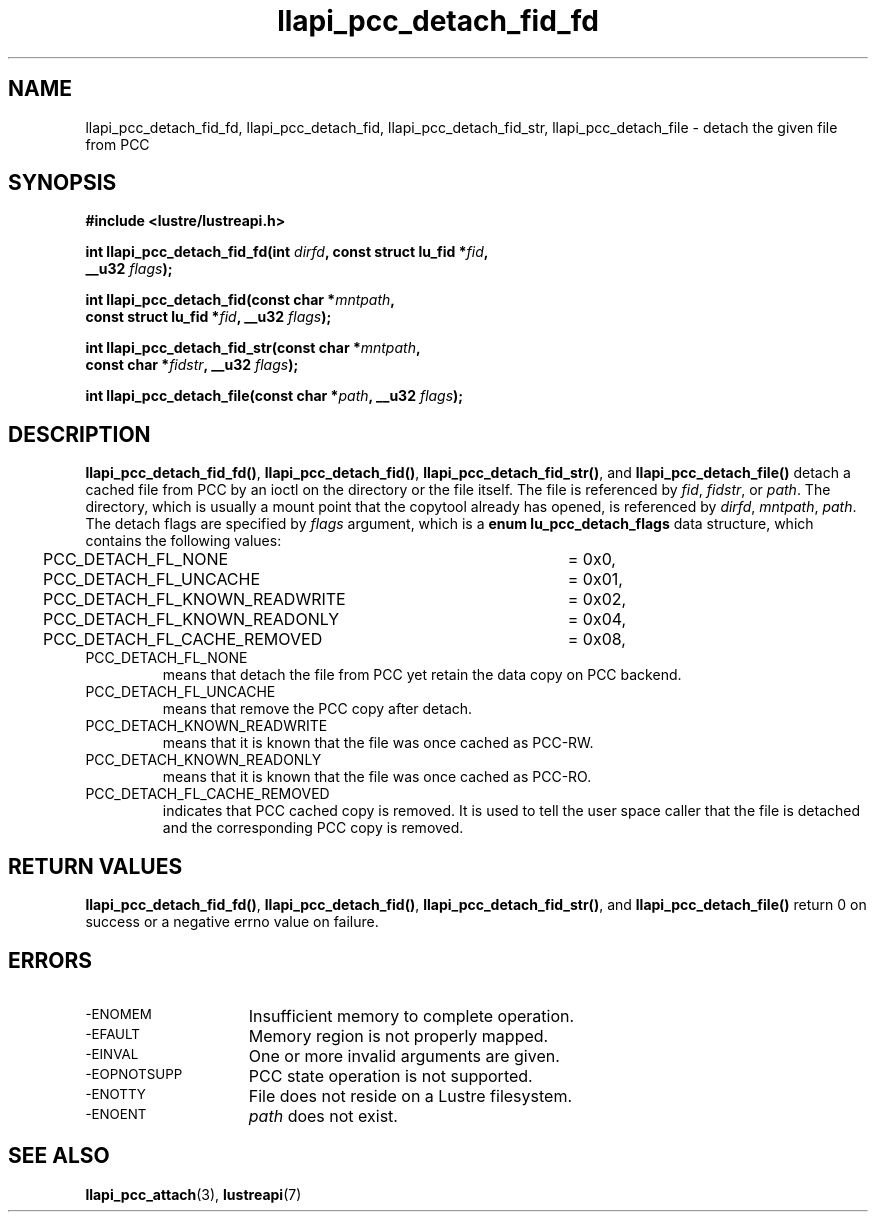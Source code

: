 .TH llapi_pcc_detach_fid_fd 3 "2019 April 20" "Lustre User API"
.SH NAME
llapi_pcc_detach_fid_fd, llapi_pcc_detach_fid, llapi_pcc_detach_fid_str,
llapi_pcc_detach_file \- detach the given file from PCC
.SH SYNOPSIS
.nf
.B #include <lustre/lustreapi.h>
.PP
.BI "int llapi_pcc_detach_fid_fd(int " dirfd ", const struct lu_fid *" fid ",
.BI "                            __u32 " flags );
.PP
.BI "int llapi_pcc_detach_fid(const char *" mntpath ",
.BI "                         const struct lu_fid *" fid ", __u32 " flags );
.PP
.BI "int llapi_pcc_detach_fid_str(const char *" mntpath ",
.BI "                             const char *" fidstr ", __u32 " flags );
.PP
.BI "int llapi_pcc_detach_file(const char *" path ", __u32 " flags );
.fi
.SH DESCRIPTION
.PP
.BR llapi_pcc_detach_fid_fd() ,
.BR llapi_pcc_detach_fid() ,
.BR llapi_pcc_detach_fid_str() ,
and
.BR llapi_pcc_detach_file()
detach a cached file from PCC by an ioctl on the directory or the file itself.
The file is referenced by
.IR fid ,
.IR fidstr ,
or
.IR path .
The directory, which is usually a mount point that the copytool
already has opened, is referenced by
.IR dirfd ,
.IR mntpath ,
.IR path .
The detach flags are specified by
.IR flags
argument, which is a
.B enum lu_pcc_detach_flags
data structure, which contains the following values:
.nf
.LP
	PCC_DETACH_FL_NONE			= 0x0,
	PCC_DETACH_FL_UNCACHE		= 0x01,
	PCC_DETACH_FL_KNOWN_READWRITE	= 0x02,
	PCC_DETACH_FL_KNOWN_READONLY	= 0x04,
	PCC_DETACH_FL_CACHE_REMOVED	= 0x08,
.fi
.TP
PCC_DETACH_FL_NONE
means that detach the file from PCC yet retain the data copy on PCC backend.
.TP
PCC_DETACH_FL_UNCACHE
means that remove the PCC copy after detach.
.TP
PCC_DETACH_KNOWN_READWRITE
means that it is known that the file was once cached as PCC-RW.
.TP
PCC_DETACH_KNOWN_READONLY
means that it is known that the file was once cached as PCC-RO.
.TP
PCC_DETACH_FL_CACHE_REMOVED
indicates that PCC cached copy is removed. It is used to tell the user space
caller that the file is detached and the corresponding PCC copy is removed.
.SH RETURN VALUES
.LP
.BR llapi_pcc_detach_fid_fd() ,
.BR llapi_pcc_detach_fid() ,
.BR llapi_pcc_detach_fid_str() ,
and
.B llapi_pcc_detach_file()
return 0 on success or a negative errno value on failure.
.SH ERRORS
.TP 15
.SM -ENOMEM
Insufficient memory to complete operation.
.TP
.SM -EFAULT
Memory region is not properly mapped.
.TP
.SM -EINVAL
One or more invalid arguments are given.
.TP
.SM -EOPNOTSUPP
PCC state operation is not supported.
.TP
.SM -ENOTTY
File does not reside on a Lustre filesystem.
.TP
.SM -ENOENT
.I path
does not exist.
.SH "SEE ALSO"
.BR llapi_pcc_attach (3),
.BR lustreapi (7)
